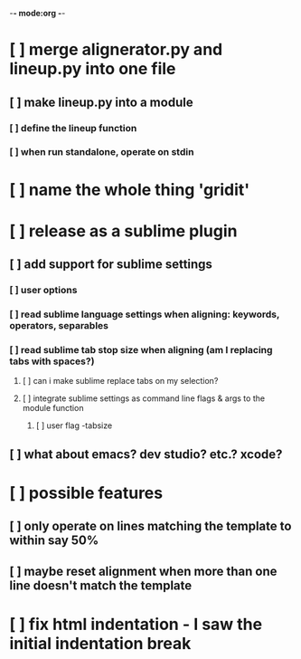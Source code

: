 -*- mode:org -*-
*     [ ] merge alignerator.py and lineup.py into one file
**    [ ] make lineup.py into a module
***   [ ] define the lineup function
***   [ ] when run standalone, operate on stdin
*     [ ] name the whole thing 'gridit'
*     [ ] release as a sublime plugin
**    [ ] add support for sublime settings
***   [ ] user options
***   [ ] read sublime language settings when aligning: keywords, operators, separables
***   [ ] read sublime tab stop size when aligning (am I replacing tabs with spaces?)
****  [ ] can i make sublime replace tabs on my selection?
****  [ ] integrate sublime settings as command line flags & args to the module function
***** [ ] user flag -tabsize
**    [ ] what about emacs?  dev studio?  etc.?  xcode?
*     [ ] possible features
**    [ ] only operate on lines matching the template to within say 50%
**    [ ] maybe reset alignment when more than one line doesn't match the template
*     [ ] fix html indentation - I saw the initial indentation break
